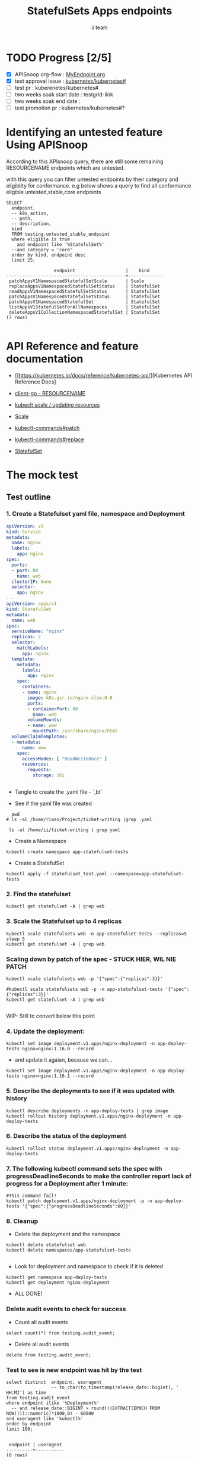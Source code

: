 # -*- ii: apisnoop; -*-
#+TITLE: StatefulSets Apps endpoints
#+AUTHOR: ii team
#+TODO: TODO(t) NEXT(n) IN-PROGRESS(i) BLOCKED(b) | DONE(d)
#+OPTIONS: toc:nil tags:nil todo:nil
#+EXPORT_SELECT_TAGS: export
#+PROPERTY: header-args:sql-mode :product postgres

* TODO Progress [2/5]                                                :export:
- [X] APISnoop org-flow : [[https://github.com/cncf/apisnoop/blob/master/tickets/k8s/][MyEndpoint.org]]
- [X] test approval issue : [[https://github.com/kubernetes/kubernetes/issues/][kubernetes/kubernetes#]]
- [ ] test pr : kuberenetes/kubernetes#
- [ ] two weeks soak start date : testgrid-link
- [ ] two weeks soak end date :
- [ ] test promotion pr : kubernetes/kubernetes#?
* Identifying an untested feature Using APISnoop                     :export:

According to this APIsnoop query, there are still some remaining RESOURCENAME endpoints which are untested.

with this query you can filter untested endpoints by their category and eligiblity for conformance.
e.g below shows a query to find all conformance eligible untested,stable,core endpoints

  #+NAME: untested_stable_core_endpoints
  #+begin_src sql-mode :eval never-export :exports both :session none
    SELECT
      endpoint,
      -- k8s_action,
      -- path,
      -- description,
      kind
      FROM testing.untested_stable_endpoint
      where eligible is true
        and endpoint like '%StatefulSet%'
      --and category = 'core'
      order by kind, endpoint desc
      limit 25;
  #+end_src

  #+RESULTS: untested_stable_core_endpoints
  #+begin_SRC example
                    endpoint                   |    kind
  ---------------------------------------------+-------------
   patchAppsV1NamespacedStatefulSetScale       | Scale
   replaceAppsV1NamespacedStatefulSetStatus    | StatefulSet
   readAppsV1NamespacedStatefulSetStatus       | StatefulSet
   patchAppsV1NamespacedStatefulSetStatus      | StatefulSet
   patchAppsV1NamespacedStatefulSet            | StatefulSet
   listAppsV1StatefulSetForAllNamespaces       | StatefulSet
   deleteAppsV1CollectionNamespacedStatefulSet | StatefulSet
  (7 rows)

  #+end_SRC





* API Reference and feature documentation                            :export:
- [[https://kubernetes.io/docs/reference/kubernetes-api/][Kubernetes API Reference Docs]
- [[https://github.com/kubernetes/client-go/blob/master/kubernetes/typed/core/v1/RESOURCENAME.go][client-go - RESOURCENAME]]

- [[https://kubernetes.io/docs/reference/kubectl/cheatsheet/#updating-resources][kubeclt scale / updating resources]]
- [[https://kubernetes.io/docs/reference/generated/kubectl/kubectl-commands#scale][Scale]]
- [[https://kubernetes.io/docs/reference/generated/kubectl/kubectl-commands#patch][kubectl-commands#patch]]
- [[https://kubernetes.io/docs/reference/generated/kubectl/kubectl-commands#replace][kubectl-commands#replace]]
- [[https://kubernetes.io/docs/concepts/workloads/controllers/statefulset/][StatefulSet]]
* The mock test                                                      :export:
** Test outline



*** 1. Create a Statefulset yaml file, namespace and Deployment


#+begin_src yaml :tangle statefulset_test.yaml
apiVersion: v1
kind: Service
metadata:
  name: nginx
  labels:
    app: nginx
spec:
  ports:
  - port: 80
    name: web
  clusterIP: None
  selector:
    app: nginx
---
apiVersion: apps/v1
kind: StatefulSet
metadata:
  name: web
spec:
  serviceName: "nginx"
  replicas: 2
  selector:
    matchLabels:
      app: nginx
  template:
    metadata:
      labels:
        app: nginx
    spec:
      containers:
      - name: nginx
        image: k8s.gcr.io/nginx-slim:0.8
        ports:
        - containerPort: 80
          name: web
        volumeMounts:
        - name: www
          mountPath: /usr/share/nginx/html
  volumeClaimTemplates:
  - metadata:
      name: www
    spec:
      accessModes: [ "ReadWriteOnce" ]
      resources:
        requests:
          storage: 1Gi


#+end_src
- Tangle to create the .yaml file - `,bt`


- See if the yaml file was created
#+begin_src shell :results raw
  pwd
# ls -al /home/riaan/Project/ticket-writing |grep .yaml

 ls -al /home/ii/ticket-writing | grep yaml
#+end_src

#+RESULTS:
#+begin_example
/home/ii/ticket-writing
-rw-r--r--  1 ii ii    840 Jan 15 09:22 statefulset_test.yaml
#+end_example






- Create a Namespace
#+begin_src shell :results raw
kubectl create namespace app-statefulset-tests
#+end_src

#+RESULTS:
#+begin_example
namespace/app-statefulset-tests created
#+end_example







- Create a StatefulSet
#+begin_src shell :results raw
kubectl apply -f statefulset_test.yaml --namespace=app-statefulset-tests
#+end_src

#+RESULTS:
#+begin_example
service/nginx created
statefulset.apps/web created
#+end_example







***  2. Find the statefulset
#+begin_src shell :results raw
  kubectl get statefulset -A | grep web
#+end_src

#+RESULTS:
#+begin_example
app-statefulset-tests   web                     0/2     14s
#+end_example





*** 3. Scale the Statefulset up to 4 replicas

#+begin_src shell :results raw
  kubectl scale statefulsets web -n app-statefulset-tests --replicas=5
  sleep 5
  kubectl get statefulset -A | grep web
#+end_src

#+RESULTS:
#+begin_example
statefulset.apps/web scaled
app-statefulset-tests   web                     0/5     17m
#+end_example



*** Scaling down by patch of the spec - STUCK HIER, WIL NIE PATCH
#+begin_src shell :results raw
kubectl scale statefulsets web -p '{"spec":{"replicas":3}}'

#kubectl scale statefulsets web -p -n app-statefulset-tests '{"spec":{"replicas":3}}'
kubectl get statefulset -A | grep web

#+end_src

#+RESULTS:
#+begin_example
app-statefulset-tests   web                     0/5     20m
#+end_example









WIP- Still to convert below this point

*** 4. Update the deployment:
#+begin_src shell :results raw
kubectl set image deployment.v1.apps/nginx-deployment -n app-deploy-tests nginx=nginx:1.16.0 --record
#+end_src




- and update it agaian, because we can...

#+begin_src shell :results raw
kubectl set image deployment.v1.apps/nginx-deployment -n app-deploy-tests nginx=nginx:1.16.1 --record
#+end_src




*** 5. Describe the deployments to see if it was updated with history
#+begin_src shell :results raw
  kubectl describe deployments -n app-deploy-tests | grep image
  kubectl rollout history deployment.v1.apps/nginx-deployment -n app-deploy-tests
#+end_src




*** 6. Describe the status of the deployment
#+begin_src shell :results raw
kubectl rollout status deployment.v1.apps/nginx-deployment -n app-deploy-tests
#+end_src




*** 7. The following kubectl command sets the spec with progressDeadlineSeconds to make the controller report lack of progress for a Deployment after 1 minute:

#+begin_src shell :results raw
#This command fail!
kubectl patch deployment.v1.apps/nginx-deployment -p -n app-deploy-tests '{"spec":{"progressDeadlineSeconds":60}}'
#+end_src





*** 8. Cleanup


- Delete the deployment and the namespace
#+begin_src shell :results raw
  kubectl delete statefulset web
  kubectl delete namespaces/app-statefulset-tests

#+end_src

#+RESULTS:
#+begin_example
namespace "app-statefulset-tests" deleted
#+end_example



- Look for deployment and namespace to check if it is deleted

#+begin_src shell :results raw
  kubectl get namespace app-deploy-tests
  kubectl get deployment nginx-deployment
#+end_src

- ALL DONE!



*** Delete audit events to check for success

- Count all audit events
#+begin_src sql-mode
select count(*) from testing.audit_event;
#+end_src

#+RESULTS:
#+begin_SRC example
 count
-------
  1503
(1 row)

#+end_SRC



- Delete all audit events
#+begin_src sql-mode
delete from testing.audit_event;
#+end_src

#+RESULTS:
#+begin_SRC example
DELETE 2228333
#+end_SRC




*** Test to see is new endpoint was hit by the test
#+begin_src sql-mode :eval never-export :exports both :session none
  select distinct  endpoint, useragent
                   -- to_char(to_timestamp(release_date::bigint), ' HH:MI') as time
  from testing.audit_event
  where endpoint ilike '%Deployment%'
    -- and release_date::BIGINT > round(((EXTRACT(EPOCH FROM NOW()))::numeric)*1000,0) - 60000
  and useragent like 'kubectl%'
  order by endpoint
  limit 100;

#+end_src

#+RESULTS:
#+begin_SRC example
 endpoint | useragent
----------+-----------
(0 rows)

#+end_SRC

*** About Scale enpoints

- The file [[https://github.com/kubernetes/kubernetes/blob/master/staging/src/k8s.io/client-go/kubernetes/typed/apps/v1/deployment.go#L186-L228][deployment.go]] have three code sections that deal with scale endpoint replace-, read- and patchAppsV1NamespacedDeploymentScale.
  However neither of these tests blocks touch the endpoint

  The [[https://github.com/kubernetes/kubernetes/blob/master/test/e2e/apps/statefulset.go#L848-L872][statefulsets.go]] file contain test similar scale endpoint for relace and read which make these endpoint conformance tested.

  If the statefulsets file could be used as a temple it could be applied to the deployment endpoint. The Patch --Deploymentscale endpoint was touch with a simple kubeclt command
  The same logic could then be applied to the Patch -- statefulsetsScale endpoint in another test.

**Patch**
 StatefulSet
 HTTP Request
 PATCH /apis/apps/v1/namespaces/{namespace}/statefulsets/{name}

 Deployment
 HTTP Request
 PATCH /apis/apps/v1/namespaces/{namespace}/deployments/{name}

 Patch for both statefulsets and deployments use the same HTTP Request logic


** Test the functionality in Go - AS IS IN statefulSet.go test
   #+NAME: Mock Test In Go
   #+begin_src go
             package main

             import (
               // "encoding/json"
               "fmt"
              // "context"
               "flag"
               "os"
              // v1 "k8s.io/api/core/v1"
               // "k8s.io/client-go/dynamic"
               // "k8s.io/apimachinery/pkg/runtime/schema"
               //metav1 "k8s.io/apimachinery/pkg/apis/meta/v1"
               "k8s.io/client-go/kubernetes"
               // "k8s.io/apimachinery/pkg/types"
               "k8s.io/client-go/tools/clientcmd"
                e2estatefulset "k8s.io/kubernetes/test/e2e/framework/statefulset"
          )

             func main() {
               // uses the current context in kubeconfig
               kubeconfig := flag.String("kubeconfig", fmt.Sprintf("%v/%v/%v", os.Getenv("HOME"), ".kube", "config"), "(optional) absolute path to the kubeconfig file")
               flag.Parse()
               config, err := clientcmd.BuildConfigFromFlags("", *kubeconfig)
               if err != nil {
                   fmt.Println(err, "Could not build config from flags")
                   return
               }
               // make our work easier to find in the audit_event queries
               config.UserAgent = "live-test-writing"
               // creates the clientset
               ClientSet, _ := kubernetes.NewForConfig(config)
               // DynamicClientSet, _ := dynamic.NewForConfig(config)
               // podResource := schema.GroupVersionResource{Group: "", Version: "v1", Resource: "pods"}

               // TEST BEGINS HERE
                ssName := "ss"
                labels := map[string]string{
                 "foo": "bar",
                 "baz": "blah",
               headlessSvcName := "test"


              ss := e2estatefulset.NewStatefulSet(ssName, ns, headlessSvcName, 1, nil, nil, labels)
              setHTTPProbe(ss)
               ss, err := c.AppsV1().StatefulSets(ns).Create(context.TODO(), ss, metav1.CreateOptions{})
              ExpectNoError(err, "failed to create pod")
              e2estatefulset.WaitForRunningAndReady(c, *ss.Spec.Replicas, ss)
			        waitForStatus(c, ss)

              framework.ExpectEqual(*(ss.Spec.Replicas), int32(2))
                })
        })


               scale, err := c.AppsV1().StatefulSets(ns).GetScale(context.TODO(), ssName, metav1.GetOptions{})                                         
               if err != nil {                                                                                                                         
                       framework.Failf("Failed to get scale subresource: %v", err)
               }
               framework.ExpectEqual(scale.Spec.Replicas, int32(1))
               framework.ExpectEqual(scale.Status.Replicas, int32(1))

               scale.ResourceVersion = "" // indicate the scale update should be unconditional
               scale.Spec.Replicas = 2
               scaleResult, err := c.AppsV1().StatefulSets(ns).UpdateScale(context.TODO(), ssName, scale, metav1.UpdateOptions{})
               if err != nil {
                       framework.Failf("Failed to put scale subresource: %v", err)
               }
               framework.ExpectEqual(scaleResult.Spec.Replicas, int32(2))

               ss, err = c.AppsV1().StatefulSets(ns).Get(context.TODO(), ssName, metav1.GetOptions{})
               if err != nil {
                       framework.Failf("Failed to get statefulset resource: %v", err)
               }
  

		})
	})




      // helper function to inspect various interfaces
            func inspect(level int, name string, i interface{}) {
              fmt.Printf("Inspecting: %s\n", name)
              fmt.Printf("Inspect level: %d   Type: %T\n", level, i)
              switch level {
              case 1:
                 fmt.Printf("%+v\n\n", i)
              case 2:
                fmt.Printf("%#v\n\n", i)
              default:
                fmt.Printf("%v\n\n", i)
       }
     }


               // TEST ENDS HERE

               fmt.Println("[status] complete")

             }
   #+end_src

   #+RESULTS: Mock Test In Go
   #+begin_src go
   #+end_src









** Test the functionality in Go - As updated by Riaankl accoding to rc.go example for Patch ---Scale
   #+NAME: Mock Test In Go
   #+begin_src go
             package main

             import (
               "encoding/json"
               "fmt"
              // "context"
               "flag"
               "os"
              // v1 "k8s.io/api/core/v1"
               "k8s.io/client-go/dynamic"
               // "k8s.io/apimachinery/pkg/runtime/schema"
               //metav1 "k8s.io/apimachinery/pkg/apis/meta/v1"
               "k8s.io/client-go/kubernetes"
               // "k8s.io/apimachinery/pkg/types"
               "k8s.io/client-go/tools/clientcmd"
                e2estatefulset "k8s.io/kubernetes/test/e2e/framework/statefulset"
          )

             func main() {
               // uses the current context in kubeconfig
               kubeconfig := flag.String("kubeconfig", fmt.Sprintf("%v/%v/%v", os.Getenv("HOME"), ".kube", "config"), "(optional) absolute path to the kubeconfig file")
               flag.Parse()
               config, err := clientcmd.BuildConfigFromFlags("", *kubeconfig)
               if err != nil {
                   fmt.Println(err, "Could not build config from flags")
                   return
               }
               // make our work easier to find in the audit_event queries
               config.UserAgent = "live-test-writing"
               // creates the clientset
               ClientSet, _ := kubernetes.NewForConfig(config)
               // DynamicClientSet, _ := dynamic.NewForConfig(config)
               // podResource := schema.GroupVersionResource{Group: "", Version: "v1", Resource: "pods"}

               // TEST BEGINS HERE
                ssName := "ss"
                labels := map[string]string{
                 "foo": "bar",
                 "baz": "blah",
               headlessSvcName := "test"


                       ss := e2estatefulset.NewStatefulSet(ssName, ns, headlessSvcName, 1, nil, nil, labels)
                       setHTTPProbe(ss)
                       ss, err := c.AppsV1().StatefulSets(ns).Create(context.TODO(), ss, metav1.CreateOptions{})
                       framework.ExpectNoError(err)
                       e2estatefulset.WaitForRunningAndReady(c, *ss.Spec.Replicas, ss)
                       waitForStatus(c, ss)

                       scale, err := c.AppsV1().StatefulSets(ns).GetScale(context.TODO(), ssName, metav1.GetOptions{})                                                                             
                       framework.Logf("scale: %#v", scale)                                                                                                                                         
                       framework.Logf("err: %+v", err)                                                                                                                                             
                       if err != nil {                                                                                                                                                             
                               framework.Failf("Failed to get scale subresource: %v", err)
                       }
                       framework.ExpectEqual(scale.Spec.Replicas, int32(1))
                       framework.ExpectEqual(scale.Status.Replicas, int32(1))
                       ginkgo.By("updating a scale subresource")
                       scale.ResourceVersion = "" // indicate the scale update should be unconditional
                       scale.Spec.Replicas = 2
                       ssScalePatchPayload, err := json.Marshal(autoscalingv1.Scale{
                               Spec: autoscalingv1.ScaleSpec{
                                       Replicas: scale.Spec.Replicas,
                               },
                       })
                       scaleResult, err := c.AppsV1().StatefulSets(ns).Patch (context.TODO(), ssName, types.StrategicMergePatchType, []byte(ssScalePatchPayload), metav1.PatchOptions{}, "scale")
                       framework.Logf("scaleResult: %#v", scaleResult)
                       framework.Logf("err: %#v", err)
                       x := scaleResult.Status.ReadyReplicas
                       framework.Logf("ReadyReplicas: %#v", x)
                       if err != nil {
                               framework.Failf("Failed to put scale subresource: %v", err)
                       }
                       framework.ExpectEqual(scaleResult.Spec.Replicas, int32(2))

                       ss, err = c.AppsV1().StatefulSets(ns).Get(context.TODO(), ssName, metav1.GetOptions{})                                                                                      
                       if err != nil {                                                                                                                                                             
                               framework.Failf("Failed to get statefulset resource: %v", err)                                                                                                      
                       }                                                                                                                                                                           
                       framework.ExpectEqual(*(ss.Spec.Replicas), int32(0))                                                                                                                        
               })                                                                                                                                                                                  
       })                                                                                                                                                                                          
                                                                                                                                                                                                   
 














      // helper function to inspect various interfaces
            func inspect(level int, name string, i interface{}) {
              fmt.Printf("Inspecting: %s\n", name)
              fmt.Printf("Inspect level: %d   Type: %T\n", level, i)
              switch level {
              case 1:
                 fmt.Printf("%+v\n\n", i)
              case 2:
                fmt.Printf("%#v\n\n", i)
              default:
                fmt.Printf("%v\n\n", i)
       }
     }


               // TEST ENDS HERE

               fmt.Println("[status] complete")

             }
   #+end_src

   #+RESULTS: Mock Test In Go
   #+begin_src go
   #+end_src






* Verifying increase in coverage with APISnoop                       :export:
Discover useragents:
  #+begin_src sql-mode :eval never-export :exports both :session none
    select distinct useragent
      from testing.audit_event
      where useragent like 'live%';
  #+end_src

  #+RESULTS:
  :  useragent
  : -----------
  : (0 rows)
  :

List endpoints hit by the test:
#+begin_src sql-mode :exports both :session none
select * from testing.endpoint_hit_by_new_test;
#+end_src

#+RESULTS:
#+begin_SRC example
 useragent | endpoint | hit_by_ete | hit_by_new_test
-----------+----------+------------+-----------------
(0 rows)

#+end_SRC

Display endpoint coverage change:
  #+begin_src sql-mode :eval never-export :exports both :session none
    select * from testing.projected_change_in_coverage;
  #+end_src

  #+RESULTS:
  #+begin_SRC example
     category    | total_endpoints | old_coverage | new_coverage | change_in_number
  ---------------+-----------------+--------------+--------------+------------------
   test_coverage |             862 |          343 |          343 |                0
  (1 row)

  #+end_SRC




#+begin_src sql-mode :exports both :session none
  select distinct  endpoint, right(useragent,73) AS useragent
  from testing.audit_event
   where useragent ilike '%subresourceX%'
   -- where endpoint ilike '%AppsV1NamespacedStatefulSet%'
   --and release_date::BIGINT > round(((EXTRACT(EPOCH FROM NOW()))::numeric)*1000,0) - 60000
  and useragent like 'e2e%'
  order by endpoint
  limit 30;

#+end_src

#+RESULTS:
#+begin_SRC example
                 endpoint                  |                                 useragent
-------------------------------------------+---------------------------------------------------------------------------
 connectCoreV1GetNodeProxyWithPath         | [StatefulSetBasic] should have a working scale subresourceX [Conformance]
 createAppsV1NamespacedStatefulSet         | [StatefulSetBasic] should have a working scale subresourceX [Conformance]
 createCoreV1Namespace                     | [StatefulSetBasic] should have a working scale subresourceX [Conformance]
 createCoreV1NamespacedPod                 | [StatefulSetBasic] should have a working scale subresourceX [Conformance]
 createCoreV1NamespacedService             | [StatefulSetBasic] should have a working scale subresourceX [Conformance]
 deleteAppsV1NamespacedStatefulSet         | [StatefulSetBasic] should have a working scale subresourceX [Conformance]
 listAppsV1NamespacedStatefulSet           | [StatefulSetBasic] should have a working scale subresourceX [Conformance]
 listCoreV1NamespacedEvent                 | [StatefulSetBasic] should have a working scale subresourceX [Conformance]
 listCoreV1NamespacedPersistentVolumeClaim | [StatefulSetBasic] should have a working scale subresourceX [Conformance]
 listCoreV1NamespacedPod                   | [StatefulSetBasic] should have a working scale subresourceX [Conformance]
 listCoreV1NamespacedServiceAccount        | [StatefulSetBasic] should have a working scale subresourceX [Conformance]
 listCoreV1Node                            | [StatefulSetBasic] should have a working scale subresourceX [Conformance]
 listCoreV1PersistentVolume                | [StatefulSetBasic] should have a working scale subresourceX [Conformance]
 listPolicyV1beta1PodSecurityPolicy        | [StatefulSetBasic] should have a working scale subresourceX [Conformance]
 patchAppsV1NamespacedStatefulSetScale     | [StatefulSetBasic] should have a working scale subresourceX [Conformance]
 readAppsV1NamespacedStatefulSet           | [StatefulSetBasic] should have a working scale subresourceX [Conformance]
 readAppsV1NamespacedStatefulSetScale      | [StatefulSetBasic] should have a working scale subresourceX [Conformance]
 readCoreV1Node                            | [StatefulSetBasic] should have a working scale subresourceX [Conformance]
 replaceAppsV1NamespacedStatefulSet        | [StatefulSetBasic] should have a working scale subresourceX [Conformance]
(19 rows)

#+end_SRC










* Convert to Ginkgo Test
** Ginkgo Test
  :PROPERTIES:
  :ID:       gt001z4ch1sc00l
  :END:
* Final notes                                                        :export:
If a test with these calls gets merged, **test coverage will go up by N points**

This test is also created with the goal of conformance promotion.

-----
/sig testing

/sig architecture

/area conformance


* scratch
#+begin_src sql-mode :exports both :session none
CREATE OR REPLACE VIEW "public"."untested_stable_endpoints" AS
  SELECT
    ec.*,
    ao.description,
    ao.http_method
    FROM endpoint_coverage ec
           JOIN
           api_operation_material ao ON (ec.bucket = ao.bucket AND ec.job = ao.job AND ec.operation_id = ao.operation_id)
   WHERE ec.level = 'stable'
     AND tested is false
     AND ao.deprecated IS false
     AND ec.job != 'live'
   ORDER BY hit desc
            ;
#+END_SRC



*** Explore what is touched by the Kubectl commands
#+begin_src sql-mode :exports both :session none
  select distinct  endpoint, left(useragent,93) AS useragent
  -- select distinct  endpoint, right(useragent,73) AS useragent
  from testing.audit_event
   where useragent ilike '%kubectl%'
   -- where endpoint ilike '%AppsV1NamespacedStatefulSet%'
   -- and release_date::BIGINT > round(((EXTRACT(EPOCH FROM NOW()))::numeric)*1000,0) - 60000
   -- and useragent like 'e2e%'
  order by endpoint
  limit 10;

#+end_src

#+RESULTS:
#+begin_SRC example
                  endpoint                   |                    useragent
---------------------------------------------+--------------------------------------------------
 createCoreV1Namespace                       | kubectl/v1.19.0 (linux/amd64) kubernetes/e199641
 getAdmissionregistrationV1APIResources      | kubectl/v1.19.0 (linux/amd64) kubernetes/e199641
 getAdmissionregistrationV1beta1APIResources | kubectl/v1.19.0 (linux/amd64) kubernetes/e199641
 getApiextensionsV1APIResources              | kubectl/v1.19.0 (linux/amd64) kubernetes/e199641
 getApiextensionsV1beta1APIResources         | kubectl/v1.19.0 (linux/amd64) kubernetes/e199641
 getApiregistrationV1APIResources            | kubectl/v1.19.0 (linux/amd64) kubernetes/e199641
 getApiregistrationV1beta1APIResources       | kubectl/v1.19.0 (linux/amd64) kubernetes/e199641
 getAPIVersions                              | kubectl/v1.19.0 (linux/amd64) kubernetes/e199641
 getAppsV1APIResources                       | kubectl/v1.19.0 (linux/amd64) kubernetes/e199641
 getAuthenticationV1APIResources             | kubectl/v1.19.0 (linux/amd64) kubernetes/e199641
(10 rows)

#+end_SRC



*** What endpoints was touch by the original test of Scale endpoints in statefulSet.go


#+begin_src sql-mode :exports both :session none
select endpoint, audit_id
  from audit_event
 where test like '%should have a working scale subresource%'
 order by endpoint;


#+end_src

#+RESULTS:
#+begin_SRC example
                    endpoint                    |               audit_id
------------------------------------------------+--------------------------------------
 createAppsV1NamespacedStatefulSet              | 5088cbf6-c463-4491-84b6-440a117d8760
 createAppsV1NamespacedStatefulSet              | f30cd7d3-422e-4fe6-b7ef-98fb873b4347
 createAppsV1NamespacedStatefulSet              | 9898c53e-bb48-4e70-81c9-c93c60994457
 createAppsV1NamespacedStatefulSet              | f30cd7d3-422e-4fe6-b7ef-98fb873b4347
 createAuthorizationV1SubjectAccessReview       | 07f6b7c8-19cf-49d9-ae9b-3e63b4191275
 createCoreV1Namespace                          | 803f4218-6cce-4176-a19c-31dbf31e8e10
 createCoreV1Namespace                          | 2517f4e1-00a1-4eff-a0af-16b21e7b7221
 createCoreV1Namespace                          | c8c177cb-8cb3-47ed-a7c7-16c6893cc39f
 createCoreV1Namespace                          | c8c177cb-8cb3-47ed-a7c7-16c6893cc39f
 createCoreV1NamespacedService                  | 8f12aa2f-248d-42f6-b3a7-e979a8e31ec7
 createCoreV1NamespacedService                  | e35d7786-0d9a-4250-929a-1e0380ec1261
 createCoreV1NamespacedService                  | 8f12aa2f-248d-42f6-b3a7-e979a8e31ec7
 createCoreV1NamespacedService                  | d05d71dd-17b8-4de0-88ec-c2f0eef4b3a0
 createRbacAuthorizationV1NamespacedRoleBinding | e512fb5d-cc81-4a4c-9981-ccc14c173182
 deleteAppsV1NamespacedStatefulSet              | b1fc7907-d9ba-4a5f-998f-a11646ff34ec
 deleteAppsV1NamespacedStatefulSet              | b1fc7907-d9ba-4a5f-998f-a11646ff34ec
 deleteAppsV1NamespacedStatefulSet              | 37255553-9e01-47b2-b2b9-357929ff920d
 deleteAppsV1NamespacedStatefulSet              | 96376edd-b560-4e87-9fe0-b83243f9dae4
 deleteCoreV1Namespace                          | f7709e46-87fa-4cc3-a43f-24250cf21114
 deleteCoreV1Namespace                          | 61ae39a0-aa66-4cd6-8814-a20d7037ff7d
 deleteCoreV1Namespace                          | 87155d02-e1db-4771-8107-a793ba78c169
 deleteCoreV1Namespace                          | 87155d02-e1db-4771-8107-a793ba78c169
 listAppsV1NamespacedStatefulSet                | 4d0f0873-baab-4486-961b-5d3601a844eb
 listAppsV1NamespacedStatefulSet                | 8003e64b-5037-4a20-be0a-b73ca37a42e0
 listAppsV1NamespacedStatefulSet                | 8003e64b-5037-4a20-be0a-b73ca37a42e0
 listAppsV1NamespacedStatefulSet                | bf2c7cd2-b319-442a-a2d0-3b91dbf5a53b
 listCoreV1NamespacedPersistentVolumeClaim      | 53db3e55-cc13-4f7f-9cdd-132af020d0a8
 listCoreV1NamespacedPersistentVolumeClaim      | 92dc1792-d622-4cb1-b891-0be5393cf032
 listCoreV1NamespacedPersistentVolumeClaim      | de92708a-9ad5-4f71-926a-03e64a680bf3
 listCoreV1NamespacedPersistentVolumeClaim      | 53db3e55-cc13-4f7f-9cdd-132af020d0a8
 listCoreV1NamespacedPod                        | 391420bc-d451-46c6-8038-b096f5757fa1
 listCoreV1NamespacedPod                        | 5f5b523e-4901-4c6f-9266-2491fbfdd31b
 listCoreV1NamespacedPod                        | 02f2b1aa-ed20-426b-b798-b2946feed416
 listCoreV1NamespacedPod                        | dcfbbfef-3743-4928-9bd3-f4fc47dea687
 listCoreV1NamespacedPod                        | 5f5b523e-4901-4c6f-9266-2491fbfdd31b
 listCoreV1NamespacedPod                        | 4e588a62-f10c-46ba-9cc3-1fb25c40889d
 listCoreV1NamespacedPod                        | dcfbbfef-3743-4928-9bd3-f4fc47dea687
 listCoreV1NamespacedPod                        | d874fef8-3313-49da-8215-76a10b5637ef
 listCoreV1NamespacedPod                        | 66c19876-bf25-4e41-a986-b7d25aa79f1b
 listCoreV1NamespacedPod                        | 66c19876-bf25-4e41-a986-b7d25aa79f1b
 listCoreV1NamespacedPod                        | cd48e9da-d4bc-434b-98e6-77ae57f972f0
 listCoreV1NamespacedPod                        | 03d662f2-b04b-4f86-a4f0-c4f4966b25a9
 listCoreV1NamespacedPod                        | 9346f834-47e1-4289-9d97-86d4ff4e5dca
 listCoreV1NamespacedPod                        | 0af1598a-a554-47e7-b398-add53e627320
 listCoreV1NamespacedPod                        | 02f2b1aa-ed20-426b-b798-b2946feed416
 listCoreV1NamespacedPod                        | d874fef8-3313-49da-8215-76a10b5637ef
 listCoreV1NamespacedPod                        | 516e3ed0-2b02-4db0-9d26-972c475693d3
 listCoreV1NamespacedPod                        | 2b1c44f6-0f46-46b9-81d7-e34f4c861ea0
 listCoreV1NamespacedPod                        | 5c0ecf83-25d7-4005-8229-721d958a61ea
 listCoreV1NamespacedPod                        | 5c0ecf83-25d7-4005-8229-721d958a61ea
 listCoreV1NamespacedPod                        | c85b4c9a-b451-460a-9edb-431bed65cb93
 listCoreV1NamespacedPod                        | 91aa597d-5fa0-4da4-9eb3-8d6c25337bb9
 listCoreV1NamespacedPod                        | 1198a32f-b16e-4db0-88b1-821d4ab2fa26
 listCoreV1NamespacedServiceAccount             | 9e042d12-1434-4ada-9ba6-867c000977bf
 listCoreV1NamespacedServiceAccount             | 9e042d12-1434-4ada-9ba6-867c000977bf
 listCoreV1NamespacedServiceAccount             | 84b76cb4-64fd-4ca4-a9e4-8ca1a623fd09
 listCoreV1NamespacedServiceAccount             | 84b76cb4-64fd-4ca4-a9e4-8ca1a623fd09
 listCoreV1NamespacedServiceAccount             | bbbd48ca-3f3e-4d75-a21d-3df03e19dcb0
 listCoreV1NamespacedServiceAccount             | 8b0baf2a-d1a9-4a02-9341-8f2249a7ec73
 listCoreV1NamespacedServiceAccount             | 18928322-4856-4c66-a173-af0cd1aa5760
 listCoreV1NamespacedServiceAccount             | 18928322-4856-4c66-a173-af0cd1aa5760
 listCoreV1NamespacedServiceAccount             | 9e2ad942-0011-487b-979d-ded1eb40bfce
 listCoreV1NamespacedServiceAccount             | 9e2ad942-0011-487b-979d-ded1eb40bfce
 listCoreV1NamespacedServiceAccount             | b2355e77-66e5-4227-82f8-6f7f637de21e
 listCoreV1NamespacedServiceAccount             | 25c2c844-e8b8-4a47-9958-37dd93c98726
 listCoreV1NamespacedServiceAccount             | 8b0baf2a-d1a9-4a02-9341-8f2249a7ec73
 listCoreV1NamespacedServiceAccount             | 9e2ad942-0011-487b-979d-ded1eb40bfce
 listCoreV1NamespacedServiceAccount             | cc45e696-6bcf-42e7-b291-ef2fb0f5007f
 listCoreV1NamespacedServiceAccount             | 62adbfd2-55b5-4bc7-a1fa-2515e07c6d77
 listCoreV1NamespacedServiceAccount             | 208fa940-6e7d-4cb0-b2e7-941a26b0e86a
 listCoreV1NamespacedServiceAccount             | b2355e77-66e5-4227-82f8-6f7f637de21e
 listCoreV1NamespacedServiceAccount             | 7276db64-b856-40c4-ae2f-a9adba9d39d5
 listCoreV1NamespacedServiceAccount             | 62adbfd2-55b5-4bc7-a1fa-2515e07c6d77
 listCoreV1NamespacedServiceAccount             | 208fa940-6e7d-4cb0-b2e7-941a26b0e86a
 listCoreV1NamespacedServiceAccount             | 208fa940-6e7d-4cb0-b2e7-941a26b0e86a
 listCoreV1Node                                 | 6ee5673f-9ebd-4b52-853c-b49b21227779
 listCoreV1Node                                 | 743c4b4c-9e7e-436d-a8f6-9d945b999884
 listCoreV1Node                                 | 8504dfa5-d20b-4146-8e37-2d3c71a8d50a
 listCoreV1Node                                 | 6ee5673f-9ebd-4b52-853c-b49b21227779
 listCoreV1PersistentVolume                     | 5045c761-8a12-4d6d-9fed-6724ee6947aa
 listCoreV1PersistentVolume                     | 684368c8-4d0c-41cb-9377-0c771ff02659
 listCoreV1PersistentVolume                     | 6b9108f6-b0b6-4294-83da-5709d195c407
 listCoreV1PersistentVolume                     | 5045c761-8a12-4d6d-9fed-6724ee6947aa
 readAppsV1NamespacedStatefulSet                | 2a773980-12eb-4210-bb29-41f5ea73063e
 readAppsV1NamespacedStatefulSet                | 922686fa-847b-4b86-a430-379d6e258597
 readAppsV1NamespacedStatefulSet                | 922686fa-847b-4b86-a430-379d6e258597
 readAppsV1NamespacedStatefulSet                | 554a9dfe-889b-494d-a6ae-e578b5f5f230
 readAppsV1NamespacedStatefulSet                | ceac6cae-0faa-4b62-aad7-98cf7b562a25
 readAppsV1NamespacedStatefulSet                | c3b3678d-aba1-4b86-9a34-234d11618d89
 readAppsV1NamespacedStatefulSet                | 2a773980-12eb-4210-bb29-41f5ea73063e
 readAppsV1NamespacedStatefulSet                | 04ad36c1-6d6c-452d-a92f-70b348b765c9
 readAppsV1NamespacedStatefulSet                | bb9352a0-75f7-4742-ba81-b82a3828d9d8
 readAppsV1NamespacedStatefulSet                | f2067bc1-81a2-44c3-8e03-308efedf9338
 readAppsV1NamespacedStatefulSet                | 04ad36c1-6d6c-452d-a92f-70b348b765c9
 readAppsV1NamespacedStatefulSet                | c749a254-6b2c-4692-aec3-54a13e9e1324
 readAppsV1NamespacedStatefulSet                | e72f6cb3-5c56-458f-88e8-420ebc0c711e
 readAppsV1NamespacedStatefulSet                | bb3fcaf7-5fc8-4d69-9d93-a9a8a3d68b2d
 readAppsV1NamespacedStatefulSet                | bb3fcaf7-5fc8-4d69-9d93-a9a8a3d68b2d
 readAppsV1NamespacedStatefulSet                | 0d8ca04f-1667-4f26-a8ba-ae509af7c88a
 readAppsV1NamespacedStatefulSet                | f2067bc1-81a2-44c3-8e03-308efedf9338
 readAppsV1NamespacedStatefulSet                | d993319b-44e6-4bfb-a193-9f7b6fbba70d
 readAppsV1NamespacedStatefulSetScale           | 72658e4a-f02c-482d-98ba-7a9d38623c7f
 readAppsV1NamespacedStatefulSetScale           | 72658e4a-f02c-482d-98ba-7a9d38623c7f
 readAppsV1NamespacedStatefulSetScale           | 4aa426e6-59b1-4919-9bc3-e0c94af6690a
 readAppsV1NamespacedStatefulSetScale           | 84c3b318-070b-47c8-ac6a-250d935ca37a
 replaceAppsV1NamespacedStatefulSet             | 372d60e8-e8af-4f42-92ba-3672f5235f22
 replaceAppsV1NamespacedStatefulSet             | 669b9b6c-9362-4774-a452-29d58a0ab22a
 replaceAppsV1NamespacedStatefulSet             | 669b9b6c-9362-4774-a452-29d58a0ab22a
 replaceAppsV1NamespacedStatefulSet             | 07ec3f3e-e362-4513-a92d-4024db927bc3
 replaceAppsV1NamespacedStatefulSet             | ace85b9f-aaa3-4f74-877c-ec778e6f34d2
 replaceAppsV1NamespacedStatefulSet             | 07ec3f3e-e362-4513-a92d-4024db927bc3
 replaceAppsV1NamespacedStatefulSetScale        | 3dc4ec9b-040b-4a7b-b1fa-7a82f661549b
 replaceAppsV1NamespacedStatefulSetScale        | 49f5763a-e453-4ded-95c6-7028f1577270
 replaceAppsV1NamespacedStatefulSetScale        | 3dc4ec9b-040b-4a7b-b1fa-7a82f661549b
 replaceAppsV1NamespacedStatefulSetScale        | 0f135245-feec-4c8a-866e-fa7b64513304
(115 rows)

#+end_SRC


*** Original k/k master statefulset.go hit these endpoints:

                    endpoint
------------------------------------------------
 createAppsV1NamespacedStatefulSet
 createAuthorizationV1SubjectAccessReview *
 createCoreV1Namespace
 createCoreV1NamespacedService
 createRbacAuthorizationV1NamespacedRoleBinding *
 deleteAppsV1NamespacedStatefulSet
 deleteCoreV1Namespace                   *
 listAppsV1NamespacedStatefulSet
 listCoreV1NamespacedPersistentVolumeClaim
 listCoreV1NamespacedPod
 listCoreV1NamespacedServiceAccount
 listCoreV1Node
 listCoreV1PersistentVolume
 readAppsV1NamespacedStatefulSet
 readAppsV1NamespacedStatefulSetScale
 replaceAppsV1NamespacedStatefulSet
 replaceAppsV1NamespacedStatefulSetScale *





*** Updated ii/k/k statefulset.go hit these endpoints:
 connectCoreV1GetNodeProxyWithPath     *
 createAppsV1NamespacedStatefulSet
 createCoreV1Namespace
 createCoreV1NamespacedPod             *
 createCoreV1NamespacedService
 deleteAppsV1NamespacedStatefulSet
 listAppsV1NamespacedStatefulSet
 listCoreV1NamespacedEvent             *
 listCoreV1NamespacedPersistentVolumeClaim
 listCoreV1NamespacedPod
 listCoreV1NamespacedServiceAccount
 listCoreV1Node
 listCoreV1PersistentVolume
 patchAppsV1NamespacedStatefulSetScale *
 readAppsV1NamespacedStatefulSet
 readAppsV1NamespacedStatefulSetScale
 readCoreV1Node                        *
 replaceAppsV1NamespacedStatefulSet



*** Diff mods
Master- Lost

createAuthorizationV1SubjectAccessReview *
createRbacAuthorizationV1NamespacedRoleBinding *
deleteCoreV1Namespace  *
replaceAppsV1NamespacedStatefulSetScale *


ii - Gain
connectCoreV1GetNodeProxyWithPath  *
createCoreV1NamespacedPod           *
listCoreV1NamespacedEvent   *
patchAppsV1NamespacedStatefulSetScale   *
readCoreV1Node  *

Conclusion:
The lost of "replaceAppsV1NamespacedStatefulSetScale" endpoint is a big set back.
The gain of "patchAppsV1NamespacedStatefulSetScale" was the objective of this test.
The next step would combine the original GetScale method with the added Patch method
